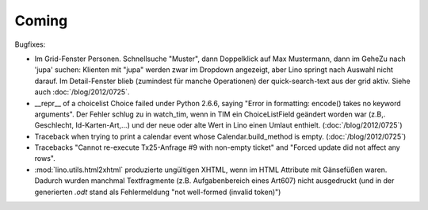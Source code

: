 Coming
======

Bugfixes:

- Im Grid-Fenster Personen. Schnellsuche "Muster", dann Doppelklick auf Max Mustermann, 
  dann im GeheZu nach 'jupa' suchen: Klienten mit "jupa" werden zwar im 
  Dropdown angezeigt, aber Lino springt nach Auswahl nicht darauf.
  Im Detail-Fenster blieb (zumindest für manche Operationen) 
  der quick-search-text aus der grid aktiv.
  Siehe auch :doc:`/blog/2012/0725`.
  
- __repr__ of a choicelist Choice failed under Python 2.6.6, 
  saying "Error in formatting: encode() takes no keyword arguments".
  Der Fehler schlug zu in watch_tim, wenn in TIM ein ChoiceListField 
  geändert worden war (z.B,. Geschlecht, Id-Karten-Art,...) und der neue 
  oder alte Wert in Lino einen Umlaut enthielt.
  (:doc:`/blog/2012/0725`)
  
  
- Traceback when trying to print a calendar 
  event whose Calendar.build_method is empty.
  (:doc:`/blog/2012/0725`)

- Tracebacks
  "Cannot re-execute Tx25-Anfrage #9 with non-empty ticket"
  and
  "Forced update did not affect any rows".

- :mod:`lino.utils.html2xhtml` produzierte ungültigen XHTML, 
  wenn im HTML Attribute mit Gänsefüßen waren. 
  Dadurch wurden manchmal Textfragmente (z.B. Aufgabenbereich eines Art607) 
  nicht ausgedruckt (und in der generierten `.odt` stand als 
  Fehlermeldung "not well-formed (invalid token)")
